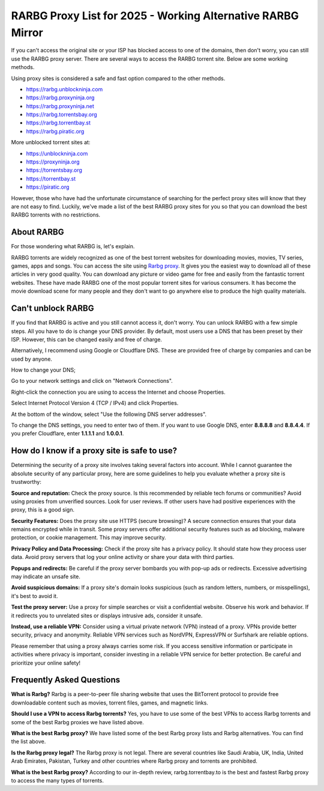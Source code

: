 ##################
RARBG Proxy List for 2025 - Working Alternative RARBG Mirror
##################

If you can't access the original site or your ISP has blocked access to one of the domains, then don't worry, you can still use the RARBG proxy server. There are several ways to access the RARBG torrent site. Below are some working methods.

Using proxy sites is considered a safe and fast option compared to the other methods.

- https://rarbg.unblockninja.com
- https://rarbg.proxyninja.org
- https://rarbg.proxyninja.net
- https://rarbg.torrentsbay.org
- https://rarbg.torrentbay.st
- https://rarbg.piratic.org

More unblocked torrent sites at: 

- https://unblockninja.com
- https://proxyninja.org
- https://torrentsbay.org
- https://torrentbay.st
- https://piratic.org

However, those who have had the unfortunate circumstance of searching for the perfect proxy sites will know that they are not easy to find. Luckily, we've made a list of the best RARBG proxy sites for you so that you can download the best RARBG torrents with no restrictions.

*********
About RARBG
*********
For those wondering what RARBG is, let's explain.

RARBG torrents are widely recognized as one of the best torrent websites for downloading movies, movies, TV series, games, apps and songs. You can access the site using `Rarbg proxy <https://wesharebytes.com/rarbg-review-proxy-list/>`_. It gives you the easiest way to download all of these articles in very good quality. You can download any picture or video game for free and easily from the fantastic torrent websites. These have made RARBG one of the most popular torrent sites for various consumers. It has become the movie download scene for many people and they don't want to go anywhere else to produce the high quality materials.

*********
Can't unblock RARBG
*********
If you find that RARBG is active and you still cannot access it, don't worry. You can unlock RARBG with a few simple steps. All you have to do is change your DNS provider. By default, most users use a DNS that has been preset by their ISP. However, this can be changed easily and free of charge.

Alternatively, I recommend using Google or Cloudflare DNS. These are provided free of charge by companies and can be used by anyone.


How to change your DNS;

Go to your network settings and click on "Network Connections".

Right-click the connection you are using to access the Internet and choose Properties.

Select Internet Protocol Version 4 (TCP / IPv4) and click Properties.

At the bottom of the window, select "Use the following DNS server addresses".

To change the DNS settings, you need to enter two of them. If you want to use Google DNS, enter **8.8.8.8** and **8.8.4.4**. If you prefer Cloudflare, enter **1.1.1.1** and **1.0.0.1**.


*********
How do I know if a proxy site is safe to use?
*********

Determining the security of a proxy site involves taking several factors into account. While I cannot guarantee the absolute security of any particular proxy, here are some guidelines to help you evaluate whether a proxy site is trustworthy:

**Source and reputation:**
Check the proxy source. Is this recommended by reliable tech forums or communities? Avoid using proxies from unverified sources.
Look for user reviews. If other users have had positive experiences with the proxy, this is a good sign.

**Security Features:**
Does the proxy site use HTTPS (secure browsing)? A secure connection ensures that your data remains encrypted while in transit.
Some proxy servers offer additional security features such as ad blocking, malware protection, or cookie management. This may improve security.

**Privacy Policy and Data Processing:**
Check if the proxy site has a privacy policy. It should state how they process user data.
Avoid proxy servers that log your online activity or share your data with third parties.

**Popups and redirects:**
Be careful if the proxy server bombards you with pop-up ads or redirects. Excessive advertising may indicate an unsafe site.

**Avoid suspicious domains:**
If a proxy site's domain looks suspicious (such as random letters, numbers, or misspellings), it's best to avoid it.
 
**Test the proxy server:**
Use a proxy for simple searches or visit a confidential website. Observe his work and behavior.
If it redirects you to unrelated sites or displays intrusive ads, consider it unsafe.

**Instead, use a reliable VPN:**
Consider using a virtual private network (VPN) instead of a proxy. VPNs provide better security, privacy and anonymity.
Reliable VPN services such as NordVPN, ExpressVPN or Surfshark are reliable options.

Please remember that using a proxy always carries some risk. If you access sensitive information or participate in activities where privacy is important, consider investing in a reliable VPN service for better protection. Be careful and prioritize your online safety!




*********
Frequently Asked Questions
*********
**What is Rarbg?**
Rarbg is a peer-to-peer file sharing website that uses the BitTorrent protocol to provide free downloadable content such as movies, torrent files, games, and magnetic links.

**Should I use a VPN to access Rarbg torrents?**
Yes, you have to use some of the best VPNs to access Rarbg torrents and some of the best Rarbg proxies we have listed above.

**What is the best Rarbg proxy?**
We have listed some of the best Rarbg proxy lists and Rarbg alternatives. You can find the list above.

**Is the Rarbg proxy legal?**
The Rarbg proxy is not legal. There are several countries like Saudi Arabia, UK, India, United Arab Emirates, Pakistan, Turkey and other countries where Rarbg proxy and torrents are prohibited.

**What is the best Rarbg proxy?**
According to our in-depth review, rarbg.torrentbay.to is the best and fastest Rarbg proxy to access the many types of torrents.
